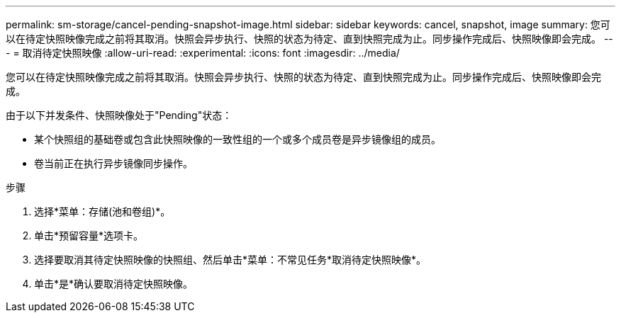 ---
permalink: sm-storage/cancel-pending-snapshot-image.html 
sidebar: sidebar 
keywords: cancel, snapshot, image 
summary: 您可以在待定快照映像完成之前将其取消。快照会异步执行、快照的状态为待定、直到快照完成为止。同步操作完成后、快照映像即会完成。 
---
= 取消待定快照映像
:allow-uri-read: 
:experimental: 
:icons: font
:imagesdir: ../media/


[role="lead"]
您可以在待定快照映像完成之前将其取消。快照会异步执行、快照的状态为待定、直到快照完成为止。同步操作完成后、快照映像即会完成。

由于以下并发条件、快照映像处于"Pending"状态：

* 某个快照组的基础卷或包含此快照映像的一致性组的一个或多个成员卷是异步镜像组的成员。
* 卷当前正在执行异步镜像同步操作。


.步骤
. 选择*菜单：存储(池和卷组)*。
. 单击*预留容量*选项卡。
. 选择要取消其待定快照映像的快照组、然后单击*菜单：不常见任务*取消待定快照映像*。
. 单击*是*确认要取消待定快照映像。


